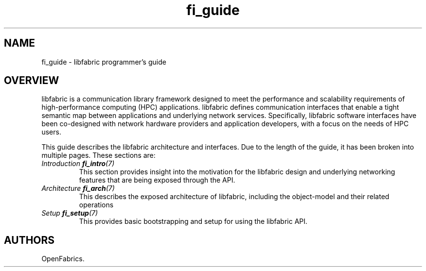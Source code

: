 .\" Automatically generated by Pandoc 2.9.2.1
.\"
.TH "fi_guide" "7" "2023\-01\-02" "Libfabric Programmer\[cq]s Manual" "Libfabric v1.21.0"
.hy
.SH NAME
.PP
fi_guide - libfabric programmer\[cq]s guide
.SH OVERVIEW
.PP
libfabric is a communication library framework designed to meet the
performance and scalability requirements of high-performance computing
(HPC) applications.
libfabric defines communication interfaces that enable a tight semantic
map between applications and underlying network services.
Specifically, libfabric software interfaces have been co-designed with
network hardware providers and application developers, with a focus on
the needs of HPC users.
.PP
This guide describes the libfabric architecture and interfaces.
Due to the length of the guide, it has been broken into multiple pages.
These sections are:
.TP
\f[I]Introduction \f[BI]\f[CBI]fi_intro\f[BI]\f[I](7)\f[R]
This section provides insight into the motivation for the libfabric
design and underlying networking features that are being exposed through
the API.
.TP
\f[I]Architecture \f[BI]\f[CBI]fi_arch\f[BI]\f[I](7)\f[R]
This describes the exposed architecture of libfabric, including the
object-model and their related operations
.TP
\f[I]Setup \f[BI]\f[CBI]fi_setup\f[BI]\f[I](7)\f[R]
This provides basic bootstrapping and setup for using the libfabric API.
.SH AUTHORS
OpenFabrics.
